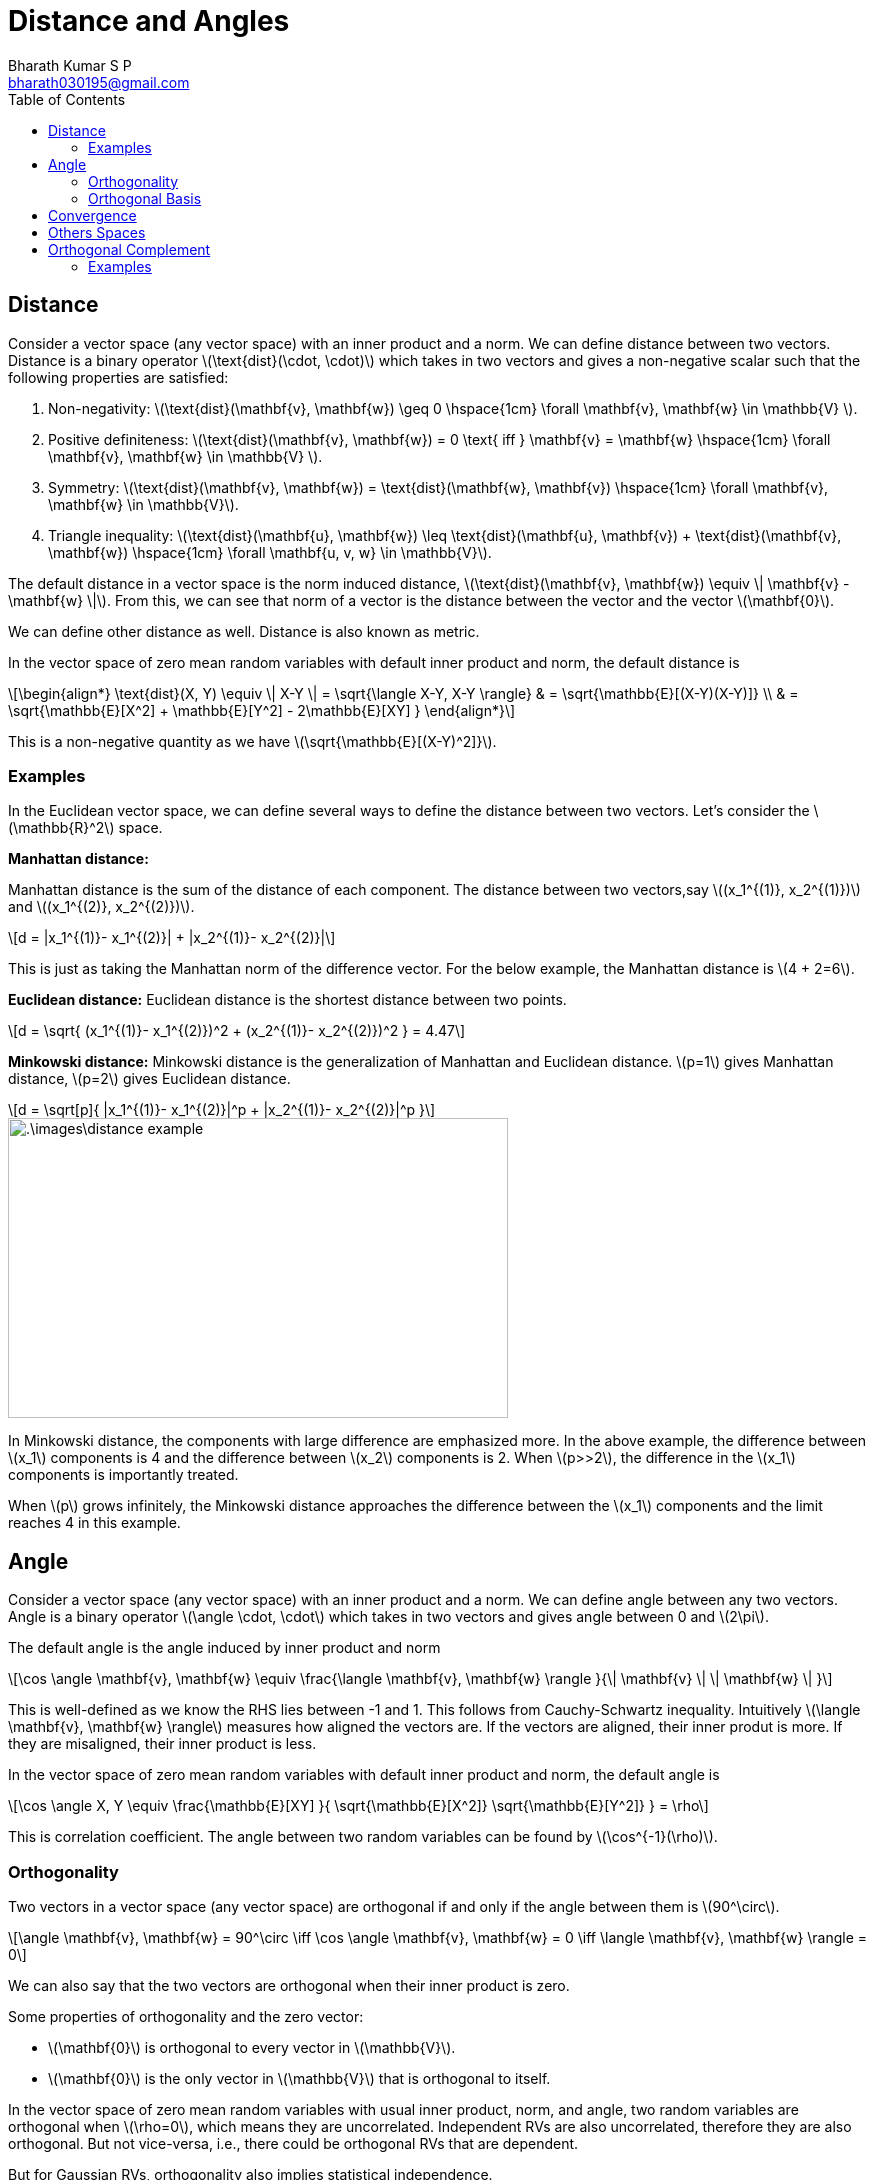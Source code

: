 = Distance and Angles =
:doctype: book
:author: Bharath Kumar S P
:email: bharath030195@gmail.com
:stem: latexmath
:eqnums:
:toc:

== Distance ==
Consider a vector space (any vector space) with an inner product and a norm. We can define distance between two vectors. Distance is a binary operator stem:[\text{dist}(\cdot, \cdot)] which takes in two vectors and gives a non-negative scalar such that the following properties are satisfied:

. Non-negativity: stem:[\text{dist}(\mathbf{v}, \mathbf{w}) \geq 0 \hspace{1cm} \forall \mathbf{v}, \mathbf{w} \in \mathbb{V} ].
. Positive definiteness: stem:[\text{dist}(\mathbf{v}, \mathbf{w}) = 0 \text{ iff } \mathbf{v} = \mathbf{w} \hspace{1cm} \forall \mathbf{v}, \mathbf{w} \in \mathbb{V} ].
. Symmetry: stem:[\text{dist}(\mathbf{v}, \mathbf{w}) = \text{dist}(\mathbf{w}, \mathbf{v}) \hspace{1cm} \forall \mathbf{v}, \mathbf{w} \in \mathbb{V}].
. Triangle inequality: stem:[\text{dist}(\mathbf{u}, \mathbf{w}) \leq \text{dist}(\mathbf{u}, \mathbf{v}) + \text{dist}(\mathbf{v}, \mathbf{w}) \hspace{1cm} \forall \mathbf{u, v, w} \in \mathbb{V}].

The default distance in a vector space is the norm induced distance, stem:[\text{dist}(\mathbf{v}, \mathbf{w}) \equiv \| \mathbf{v} - \mathbf{w} \|]. From this, we can see that norm of a vector is the distance between the vector and the vector stem:[\mathbf{0}].

We can define other distance as well. Distance is also known as metric.

In the vector space of zero mean random variables with default inner product and norm, the default distance is

[stem]
++++
\begin{align*}
\text{dist}(X, Y) \equiv \| X-Y \| = \sqrt{\langle X-Y, X-Y \rangle} & = \sqrt{\mathbb{E}[(X-Y)(X-Y)]} \\
& = \sqrt{\mathbb{E}[X^2] + \mathbb{E}[Y^2] - 2\mathbb{E}[XY] }
\end{align*}
++++

This is a non-negative quantity as we have stem:[\sqrt{\mathbb{E}[(X-Y)^2\]}].

=== Examples ===
In the Euclidean vector space, we can define several ways to define the distance between two vectors. Let's consider the stem:[\mathbb{R}^2] space.

*Manhattan distance:*

Manhattan distance is the sum of the distance of each component. The distance between two vectors,say stem:[(x_1^{(1)}, x_2^{(1)})] and stem:[(x_1^{(2)}, x_2^{(2)})]. 

[stem]
++++
d = |x_1^{(1)}- x_1^{(2)}| + |x_2^{(1)}- x_2^{(2)}|
++++

This is just as taking the Manhattan norm of the difference vector. For the below example, the Manhattan distance is stem:[4 + 2=6].

*Euclidean distance:* Euclidean distance is the shortest distance between two points.

[stem]
++++
d = \sqrt{ (x_1^{(1)}- x_1^{(2)})^2 + (x_2^{(1)}- x_2^{(2)})^2 } = 4.47
++++

*Minkowski distance:* Minkowski distance is the generalization of Manhattan and Euclidean distance. stem:[p=1] gives Manhattan distance, stem:[p=2] gives Euclidean distance.

[stem]
++++
d = \sqrt[p]{ |x_1^{(1)}- x_1^{(2)}|^p + |x_2^{(1)}- x_2^{(2)}|^p }
++++

image::.\images\distance_example.png[align='center', 500, 300]

In Minkowski distance, the components with large difference are emphasized more. In the above example, the difference between stem:[x_1] components is 4 and the difference between stem:[x_2] components is 2. When stem:[p>>2], the difference in the stem:[x_1] components is importantly treated.

When stem:[p] grows infinitely, the Minkowski distance approaches the difference between the stem:[x_1] components and the limit reaches 4 in this example.

== Angle ==
Consider a vector space (any vector space) with an inner product and a norm. We can define angle between any two vectors. Angle is a binary operator stem:[\angle \cdot, \cdot] which takes in two vectors and gives angle between 0 and stem:[2\pi].

The default angle is the angle induced by inner product and norm

[stem]
++++
\cos \angle \mathbf{v}, \mathbf{w} \equiv \frac{\langle  \mathbf{v}, \mathbf{w} \rangle }{\| \mathbf{v} \| \| \mathbf{w} \| }
++++

This is well-defined as we know the RHS lies between -1 and 1. This follows from Cauchy-Schwartz inequality. Intuitively stem:[\langle  \mathbf{v}, \mathbf{w} \rangle] measures how aligned the vectors are. If the vectors are aligned, their inner produt is more. If they are misaligned, their inner product is less.

In the vector space of zero mean random variables with default inner product and norm, the default angle is

[stem]
++++
\cos \angle X, Y \equiv \frac{\mathbb{E}[XY] }{ \sqrt{\mathbb{E}[X^2]} \sqrt{\mathbb{E}[Y^2]} } = \rho
++++

This is correlation coefficient. The angle between two random variables can be found by stem:[\cos^{-1}(\rho)].

=== Orthogonality ===
Two vectors in a vector space (any vector space) are orthogonal if and only if the angle between them is stem:[90^\circ].

[stem]
++++
\angle \mathbf{v}, \mathbf{w} = 90^\circ \iff \cos \angle \mathbf{v}, \mathbf{w} = 0 \iff \langle  \mathbf{v}, \mathbf{w} \rangle = 0
++++

We can also say that the two vectors are orthogonal when their inner product is zero.

Some properties of orthogonality and the zero vector:

* stem:[\mathbf{0}] is orthogonal to every vector in stem:[\mathbb{V}].
* stem:[\mathbf{0}] is the only vector in stem:[\mathbb{V}] that is orthogonal to itself.

In the vector space of zero mean random variables with usual inner product, norm, and angle, two random variables are orthogonal when stem:[\rho=0], which means they are uncorrelated. Independent RVs are also uncorrelated, therefore they are also orthogonal. But not vice-versa, i.e., there could be orthogonal RVs that are dependent.

But for Gaussian RVs, orthogonality also implies statistical independence.

=== Orthogonal Basis ===
A basis in which every vector in it is orthogonal to the other vector. Such a basis is known as orthogonal basis.

== Convergence ==
Once we have the notion of distance, we can talk about the notion of convergence (or limits) of sequence of vectors. Let stem:[\{\mathbf{v}_1, \mathbf{v}_2, \dots,  \mathbf{v}_m, \dots\}] be an infinite sequence of vectors. We say this sequence converges to a vector stem:[\mathbf{v}] if

For every tolerance stem:[\epsilon >0], there exists a stage stem:[N] in the sequence beyond which stem:[\text{dist}(\mathbf{v}, \mathbf{v}_m) \leq \epsilon \hspace{1cm} \forall m \geq N]. Then we say the sequence of vectors converges to stem:[\mathbf{v}].

== Others Spaces ==
* An inner product space which is `complete` (a complete set) with default norm and distance is a called a Hilbert space.
* A vector space (without an inner product) with only a norm defined is known as normed vector space.
* A vector space (without an inner product) with only a metric (distance) defined is known as metric space.

== Orthogonal Complement ==
If stem:[U] is a subset of stem:[V], where stem:[V] is an inner product space, then the orthogonal complement of stem:[U], denoted by stem:[U^{\perp}] is the set of all vectors in stem:[V] that are orthogonal to every vector in stem:[U].

[stem]
++++
U^{\perp} = \{ \mathbf{v} \in V: \langle \mathbf{v}, \mathbf{u} \rangle = 0 \, \text{ for every } \mathbf{u} \in U \}
++++

NOTE: stem:[U] is just a subset of stem:[V], not necessarily a subspace. However, stem:[U^{\perp}] is always a subspace of stem:[V].

image::.\images\ortho_complement_02.png[align='center', 300, 200]

When stem:[U] is a subspace, to show that a vector stem:[\mathbf{v} \in V] is orthogonal to all the vectors in stem:[U], it is enough to show that stem:[\mathbf{v}] is orthogonal to the basis vectors of stem:[U].

*Proof:*

Any vector stem:[\mathbf{u} \in U] can be written as stem:[\mathbf{u} = \sum_{i=1}^n \lambda_i \mathbf{b}_i], where stem:[\{\mathbf{b}_1, \dots, \mathbf{b}_n\}] are the basis vectors of stem:[U]. Then

[stem]
++++
\begin{align*}
\langle \mathbf{v}, \mathbf{u} \rangle & = 0 \\
\langle  \mathbf{v}, \sum_{i=1}^n \lambda_i \mathbf{b}_i \rangle & = 0 \\
\sum_{i=1}^n \lambda_i \langle \mathbf{v}, \mathbf{b}_i \rangle & = 0 && \text{by linearity property of dot product}
\end{align*}
++++

If stem:[\mathbf{v}] is orthogonal to all the basis vectors of stem:[U], then it implies stem:[\mathbf{v}] is orthogonal to all the vectors in stem:[U].

*Theorem 01:*

====
When stem:[U] is a subspace of stem:[V], then both stem:[U] and stem:[U^\perp] are subspaces of stem:[V]. The sum of stem:[U] and stem:[U^\perp] will span the whole space stem:[V].

[stem]
++++
V = U + U^\perp
++++
====

Here stem:[+] denotes the set addition. The set addition stem:[U + U^\perp] is defined as the set of all vectors stem:[\{\mathbf{u} + \mathbf{w} \, | \, \forall \mathbf{u} \in U, \mathbf{w} \in U^\perp\}], i.e, all possible pair-wise vector addition.

*Proof:*

Suppose stem:[\mathbf{v} \in V]. Let stem:[\mathbf{e}_1, \dots, \mathbf{e}_m] be an orthonormal basis of stem:[U]. Then the vector can be expressed as

[stem]
++++
\mathbf{v} = \underbrace{\langle \mathbf{v}, \mathbf{e}_1 \rangle \mathbf{e}_1 + \dots + \langle \mathbf{v}, \mathbf{e}_m \rangle \mathbf{e}_m}_{\mathbf{u}} + \underbrace{\mathbf{v} -  \langle \mathbf{v}, \mathbf{e}_1 \rangle \mathbf{e}_1 - \dots - \langle \mathbf{v}, \mathbf{e}_m \rangle \mathbf{e}_m}_{\mathbf{w}}
++++

Let stem:[\mathbf{u}] and stem:[\mathbf{w}] be defined as in the equation above. Clearly, stem:[\mathbf{u} \in U]. Because stem:[\mathbf{e}_1, \dots, \mathbf{e}_m] is an orthonormal list, for each stem:[j=1, \dots, m], we have

[stem]
++++
\langle \mathbf{w}, \mathbf{e}_j \rangle = \langle \mathbf{v}, \mathbf{e}_j \rangle - \langle \mathbf{v}, \mathbf{e}_j \rangle = 0
++++

Thus stem:[\mathbf{w}] is orthogonal to all the vectors stem:[\mathbf{e}_1, \dots, \mathbf{e}_m] and hence its span, i.e., stem:[\mathbf{w} \in U^\perp]. Thus we have written stem:[\mathbf{v} = \mathbf{u} + \mathbf{w}], where stem:[\mathbf{u} \in U] and stem:[\mathbf{w} \in U^\perp].

*Theorem 02:*

====
stem:[U] and stem:[U^\perp] are subspaces of stem:[V] and stem:[V = U + U^\perp]. Then stem:[U + U^\perp] is a direct sum if and only if stem:[U \cap U^\perp = \{\mathbf{0}\}]. Then we can write stem:[U + U^\perp = U \oplus U^\perp].

Note: stem:[V = U \oplus U^\perp] is read as stem:[V] is the direct sum of stem:[U] and stem:[U^\perp]
====

Let stem:[\mathbf{v} \in U \cap U^\perp], which means stem:[\mathbf{v}] is present in both the spaces. When we take a vector from each space, then it should be true that their inner product is 0. So stem:[\langle \mathbf{v}, \mathbf{v} \rangle = 0]. This happens if and only if stem:[\mathbf{v} = \mathbf{0}]. Hence stem:[U \cap U^\perp = \{\mathbf{0}\}].

Then stem:[V = U + U^\perp]. Every vector stem:[\mathbf{v} \in V] can be uniquely written as a sum of vectors, one from stem:[U] and one from stem:[U^\perp].

[NOTE]
====
A vector in stem:[\mathbf{v} \in V] can be written in a unique way as stem:[\mathbf{u} + \mathbf{w}], where stem:[\mathbf{u} \in U] and stem:[\mathbf{w} \in U^\perp] if and only if stem:[U \cap U^\perp = \{\mathbf{0}\}]. If we have a non-zero vector stem:[\mathbf{v} \in U \cap U^\perp], then

[stem]
++++
\begin{align*}
\mathbf{v} & = \mathbf{v} + \mathbf{0} && \mathbf{v} \in U \text{ and } \mathbf{0} \in U^\perp \\
\mathbf{v} & = \mathbf{0} + \mathbf{v} && \mathbf{0} \in U \text{ and } \mathbf{v} \in U^\perp \\
\end{align*}
++++

We get two representations of stem:[\mathbf{v}].
====

stem:[V = U + U^\perp] and stem:[U \cap U^\perp = \{\mathbf{0}\} \iff V = U \oplus U^\perp]. Thus we say stem:[U] and stem:[U^\perp] partition the space stem:[V].

*Theorem 03:*

====
Suppose stem:[U] is a subspace of stem:[V]. Then stem:[dim(V) = dim(U) + dim(U^{\perp})].
====

This follows from the fact that stem:[U + U^\perp] is a direct sum if and only if stem:[dim(U + U^\perp) = dim(U) + dim(U^{\perp})]. Given stem:[U + U^\perp] is a direct sum, we then have stem:[dim(V) = dim(U) + dim(U^{\perp})].

IMPORTANT: Full proof in Page 194 in Sheldon Axler.

The space stem:[U^{\perp}] is called complement because its dimension is always stem:[dim(V) - dim(U)].

=== Examples ===

* Let our vector space be stem:[\mathbb{R}^2]. Consider a subspace spanned by the x-axis, stem:[U] be a set of all possible vectors in the x-axis. The orthogonal complement of stem:[U] is the set of all possible vectors in the y-axis, i.e., span induced by the y-axis. Any vector in y-axis is orthogonal to all the vectors in stem:[U].

* If stem:[U] is a line in stem:[\mathbb{R}^3], then stem:[U^{\perp}] is the plane containing the origin that is perpendicular to stem:[U]. If stem:[U] is the subspace spanned by x-axis, then stem:[U^{\perp}] is the set of all vectors in the stem:[yz] plane.

image::.\images\partitions_r3.png[align='center', 700, 500]

Any vector in yz plane is orthogonal to all the vectors in x-axis. The dimension of stem:[U] is 1, and the dimension of stem:[U^{\perp}] is 2. This sums up to the total dimension of the space stem:[V].

[stem]
++++
\begin{align*}
U & = \left\{ \lambda \begin{bmatrix} 
1 \\ 
0 \\
0
\end{bmatrix} \, \big| \, \lambda \in \mathbb{R} \right\}  \\
\\
U^\perp & = \left\{ \lambda \begin{bmatrix} 
0 \\ 
1 \\
0
\end{bmatrix} + \mu \begin{bmatrix} 
0 \\ 
0 \\
1
\end{bmatrix} \, \big| \, \lambda, \mu \in \mathbb{R} \right\}  \\
\end{align*}
++++

By adding elements in these two sets, we can get any vector in stem:[\mathbb{R}^3]. Their intersection is stem:[\{\mathbf{0}\}]. Then subspaces stem:[U] and stem:[U^\perp] forms a *partition* of stem:[\mathbb{R}^3]. In general, if subspaces stem:[V_1] and stem:[V_2] partitions stem:[V], then

[stem]
++++
dim(V) = dim(V_1) + dim(V_2)
++++

When we have two subspaces stem:[V_1] and stem:[V_2] whose intersection is not just stem:[\{\mathbf{0}\}] but some non-empty set. In such cases,

[stem]
++++
dim(V) = dim(V_1) + dim(V_2) - dim(V_1 \cap V_2)
++++





